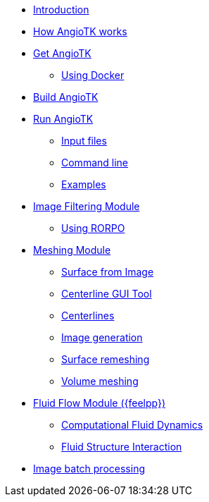 * xref:index.adoc[Introduction]
* xref:how-angiotk-works.adoc[How AngioTK works]
* xref:get-angiotk.adoc[Get AngioTK]
** xref:get-angiotk.adoc#_using_docker[Using Docker]
* xref:build-angiotk.adoc[Build AngioTK]
* xref:run-angiotk.adoc[Run AngioTK]
** xref:run-angiotk.adoc#_input_files[Input files]
** xref:run-angiotk.adoc#_command_line[Command line]
** xref:run-angiotk.adoc#_examples[Examples]

* xref:module-filtering.adoc[Image Filtering Module]
** xref:module-filtering.adoc#_rorpo[Using RORPO]

* xref:module-meshing.adoc[Meshing Module]
** xref:meshing/module-2-surface-from-image.adoc[Surface from Image]
** xref:meshing/module-3-centerlines-gui-tool.adoc[Centerline GUI Tool]
** xref:meshing/module-4-centerlines.adoc[Centerlines]
** xref:meshing/module-5-image-generation.adoc[Image generation]
** xref:meshing/module-6-surface-remeshing.adoc[Surface remeshing]
** xref:meshing/module-7-volume-meshing.adoc[Volume meshing]

* xref:module-flow.adoc[Fluid Flow Module ({feelpp})]
** xref:toolboxes:cfd:index.adoc[Computational Fluid Dynamics]
** xref:toolboxes:fsi:index.adoc[Fluid Structure Interaction]

* xref:image-batch-processing.adoc[Image batch processing]
